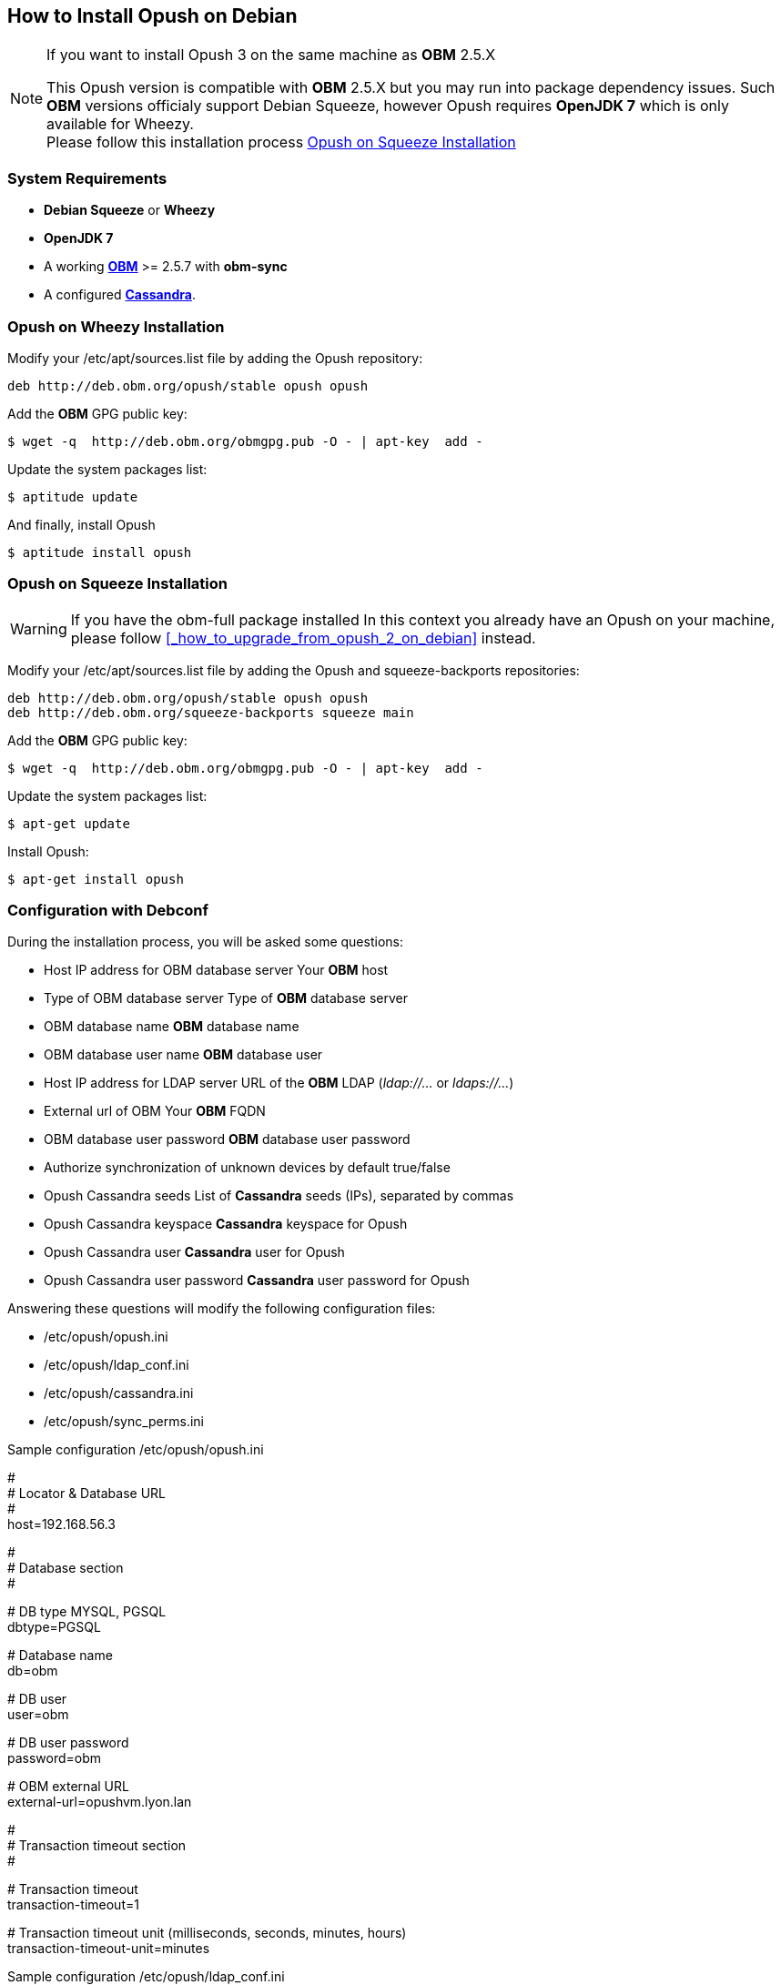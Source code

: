 == How to Install Opush on Debian

[NOTE]
====
.If you want to install Opush 3 on the same machine as *OBM* 2.5.X
This Opush version is compatible with *OBM* 2.5.X but you may run into package dependency issues. 
Such *OBM* versions officialy support Debian Squeeze, however Opush requires 
*OpenJDK 7* which is only available for Wheezy. +
Please follow this installation process <<_opush_on_squeeze_installation>>
====

=== System Requirements

  * *Debian Squeeze* or *Wheezy*
  * *OpenJDK 7*
  * A working http://obm.org/wiki/install-obm-debian-squeeze[*OBM*] >= 2.5.7 
	with *obm-sync*
  * A configured <<cassandra-configuration#_how_to_configure_cassandra,*Cassandra*>>.

=== Opush on Wheezy Installation

Modify your +/etc/apt/sources.list+ file by adding the Opush repository:
[source]
----
deb http://deb.obm.org/opush/stable opush opush
----

Add the *OBM* GPG public key:
[source]
----
$ wget -q  http://deb.obm.org/obmgpg.pub -O - | apt-key  add -
----

Update the system packages list:
[source]
----
$ aptitude update
----

And finally, install Opush
[source]
----
$ aptitude install opush
----

=== Opush on Squeeze Installation

[WARNING]
====
If you have the +obm-full+ package installed 
In this context you already have an Opush on your machine, please follow <<_how_to_upgrade_from_opush_2_on_debian>> instead.
====

Modify your +/etc/apt/sources.list+ file by adding the Opush and squeeze-backports repositories:
[source]
----
deb http://deb.obm.org/opush/stable opush opush
deb http://deb.obm.org/squeeze-backports squeeze main
----

Add the *OBM* GPG public key:
[source]
----
$ wget -q  http://deb.obm.org/obmgpg.pub -O - | apt-key  add -
----

Update the system packages list:
[source]
----
$ apt-get update
----

Install Opush:

[source]
----
$ apt-get install opush
----


=== Configuration with Debconf

During the installation process, you will be asked some questions:

  * +Host IP address for OBM database server+ Your *OBM* host
  * +Type of OBM database server+ Type of *OBM* database server
  * +OBM database name+ *OBM* database name
  * +OBM database user name+ *OBM* database user
  * +Host IP address for LDAP server+ URL of the *OBM* LDAP (_ldap://..._ or _ldaps://..._)
  * +External url of OBM+ Your *OBM* FQDN
  * +OBM database user password+ *OBM* database user password
  * +Authorize synchronization of unknown devices by default+ true/false
  * +Opush Cassandra seeds+ List of *Cassandra* seeds (IPs), separated by commas
  * +Opush Cassandra keyspace+ *Cassandra* keyspace for Opush
  * +Opush Cassandra user+ *Cassandra* user for Opush
  * +Opush Cassandra user password+ *Cassandra* user password for Opush

Answering these questions will modify the following configuration files:

  * +/etc/opush/opush.ini+
  * +/etc/opush/ldap_conf.ini+
  * +/etc/opush/cassandra.ini+
  * +/etc/opush/sync_perms.ini+

.Sample configuration +/etc/opush/opush.ini+
****
# +
# Locator & Database URL +
# +
host=192.168.56.3 +

# +
# Database section +
# +

# DB type MYSQL, PGSQL +
dbtype=PGSQL +

# Database name +
db=obm +

# DB user +
user=obm +

# DB user password +
password=obm +

# OBM external URL +
external-url=opushvm.lyon.lan +

# +
# Transaction timeout section +
# +

# Transaction timeout +
transaction-timeout=1 +

# Transaction timeout unit (milliseconds, seconds, minutes, hours) +
transaction-timeout-unit=minutes +
****

.Sample configuration +/etc/opush/ldap_conf.ini+
****
search.ldap.filter=(&(objectClass=inetOrgPerson) (|(mail=%q*)(sn=%q*)(givenName=%q*))) +
search.ldap.url=ldap://192.168.56.3 +
search.ldap.basedn=dc=%d,dc=local +
****

.Sample configuration +/etc/opush/cassandra.ini+
****
cassandra.seeds=192.168.56.4,192.168.56.5,192.168.56.6 +
cassandra.keyspace=opush +
cassandra.user=opush +
cassandra.password=opush +
****

.Sample configuration +/etc/opush/sync_perms.ini+
****
# If you set to false, pda can't sync with obm without validation by +
# an administrator on OBM interface. +
allow.unknown.pda=true +
****

